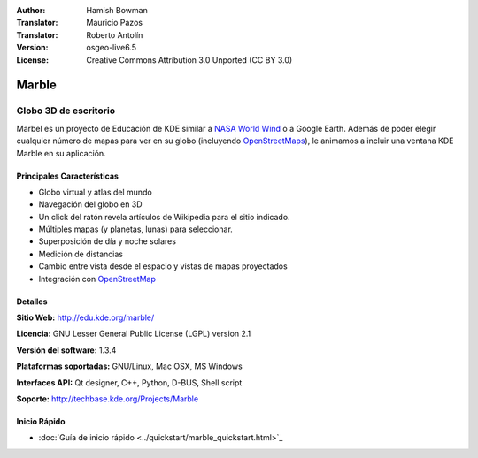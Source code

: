 :Author: Hamish Bowman
:Translator: Mauricio Pazos
:Translator: Roberto Antolín
:Version: osgeo-live6.5
:License: Creative Commons Attribution 3.0 Unported (CC BY 3.0)

.. image:: ../../images/project_logos/logo-marble.png
  :scale: 75 %
  :alt: project logo
  :align: right
  :target: http://edu.kde.org/marble/

.. image:: ../../images/logos/OSGeo_incubation.png
  :scale: 100 %
  :alt: OSGeo Project in Incubation
  :align: right
  :target: http://www.osgeo.org/incubator/process/principles.html

Marble
================================================================================

Globo 3D de escritorio
~~~~~~~~~~~~~~~~~~~~~~~~~~~~~~~~~~~~~~~~~~~~~~~~~~~~~~~~~~~~~~~~~~~~~~~~~~~~~~~~

Marbel es un proyecto de Educación de KDE similar a 
`NASA World Wind <http://worldwind.arc.nasa.gov/java/>`_ o a Google Earth.
Además de poder elegir cualquier número de mapas para ver en su
globo (incluyendo `OpenStreetMaps <http://www.osm.org>`_), le animamos a incluir 
una ventana KDE Marble en su aplicación.


Principales Características
--------------------------------------------------------------------------------

.. image:: ../../images/screenshots/1024x768/marble-history.png
  :scale: 50 %
  :alt: screenshot
  :align: right

* Globo virtual y atlas del mundo
* Navegación del globo en 3D
* Un click del ratón revela artículos de Wikipedia para el sitio indicado.
* Múltiples mapas (y planetas, lunas) para seleccionar.
* Superposición de día y noche solares
* Medición de distancias
* Cambio entre vista desde el espacio y vistas de mapas proyectados 
* Integración con `OpenStreetMap <http://www.osm.org>`_ 


Detalles
--------------------------------------------------------------------------------

**Sitio Web:** http://edu.kde.org/marble/

**Licencia:** GNU Lesser General Public License (LGPL) version 2.1

**Versión del software:** 1.3.4

**Plataformas soportadas:** GNU/Linux, Mac OSX, MS Windows

**Interfaces API:** Qt designer, C++, Python, D-BUS, Shell script

**Soporte:** http://techbase.kde.org/Projects/Marble


Inicio Rápido
--------------------------------------------------------------------------------

* :doc:`Guía de inicio rápido <../quickstart/marble_quickstart.html>`_
